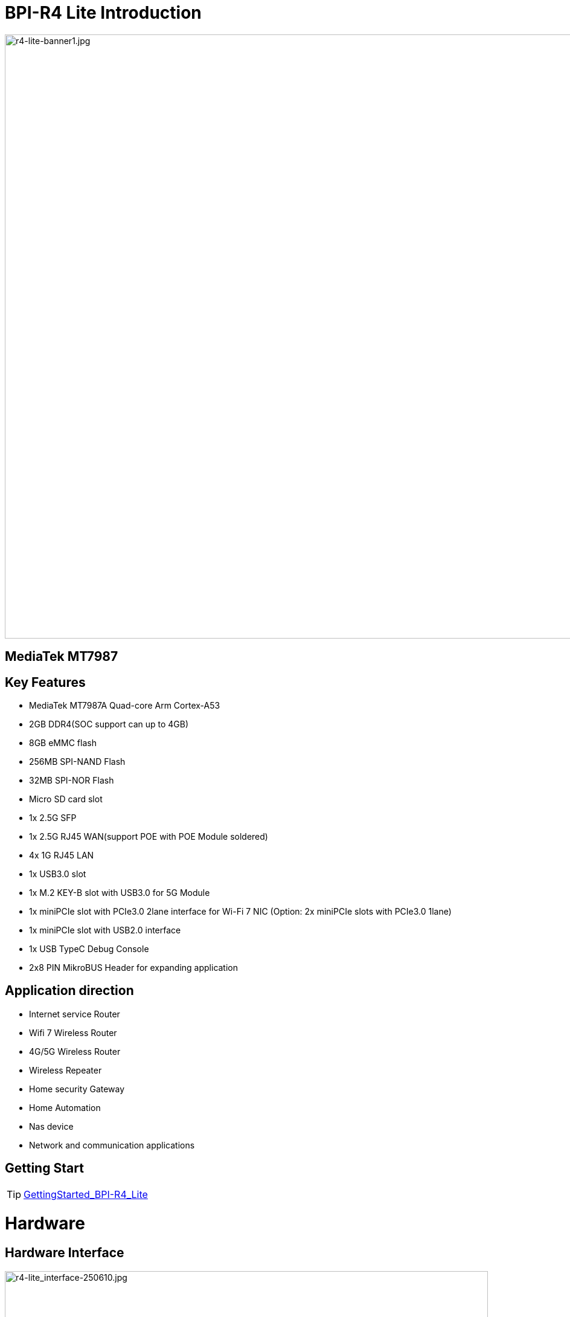 = BPI-R4 Lite Introduction

image::/bpi-r4_lite/r4-lite-banner1.jpg[r4-lite-banner1.jpg, width=1000]


== MediaTek MT7987


== Key Features

* MediaTek MT7987A Quad-core Arm Cortex-A53
* 2GB DDR4(SOC support can up to 4GB)
* 8GB eMMC flash
* 256MB SPI-NAND Flash
* 32MB SPI-NOR Flash
* Micro SD card slot
* 1x 2.5G SFP
* 1x 2.5G RJ45 WAN(support POE with POE Module soldered)
* 4x 1G RJ45 LAN
* 1x USB3.0 slot
* 1x M.2 KEY-B slot with USB3.0 for 5G Module
* 1x miniPCIe slot with PCIe3.0 2lane interface for Wi-Fi 7 NIC (Option: 2x miniPCIe slots with PCIe3.0 1lane)
* 1x miniPCIe slot with USB2.0 interface
* 1x USB TypeC Debug Console 
* 2x8 PIN MikroBUS Header for expanding application

== Application direction
- Internet service Router
- Wifi 7 Wireless Router
- 4G/5G Wireless Router
- Wireless Repeater
- Home security Gateway
- Home Automation
- Nas device
- Network and communication applications

== Getting Start
TIP: link:/en/BPI-R4_Lite/GettingStarted_BPI-R4_Lite[GettingStarted_BPI-R4_Lite]

= Hardware
== Hardware Interface

image::/bpi-r4_lite/r4-lite_interface-250610.jpg[r4-lite_interface-250610.jpg, width=800]

== BPI-R4 Lite Photo

link:/en/BPI-R4_Lite/BPIR4LiteProductphotogallery[BPIR4LiteProductphotogallery]

== Hardware Spec

[options="header",cols="1,3"]
|====
2+| **HardWare Specification of Banana Pi R4_Lite**
| CPU              | MediaTek MT7987A Quad-core Arm Cortex-A53
| SDRAM            | 2GB DDR4(SOC support can up to 4GB)
| On board Storage | MicroSD (TF) card,8GB eMMC onboard
| GPIO             | 2x8 PIN MikroBUS Header for expanding application,some of which can be used for specific functions including UART, I2C, SPI, PWM.
| On board Network | 5 Port 10/100/1000Mbps Ethernet
| SFP              | 1x 2.5G SFP 
| Wifi             | Wifi6/Wifi 7 
| mini PCIE        | 1x miniPCIe slots with PCIe3.0 2lane interface for Wi-Fi 7 NIC (Network Interface Card) and 1x miniPCIe slot with USB2.0 interface
| M.2 interface    | 1x M.2 KEY-B slot with USB3.0 for 5G Module
| USB              | 1xUSB 3.0 slot
| Buttons          | Reset button,WPS botton, boot switch 
| Leds             | Power status Led and RJ45 Led 
| DC Power         | 12V/5.2A 
| Sizes            | 100.5x148mm 
| Weight           | 250g 
|====

= Accessories


== Case
== 4G/5G module
link:/en/BPI-R4_Lite/GettingStarted_BPI-R4_Lite#_4G_5G_module[GettingStarted_BPI-R4_Lite#_4G_5G_module]

== Heat sink
== mPCIe WiFi6/WiFi6E/WiFi7
=== WiFi6e
ASIA.RF AW7916-NPD: WiFi6E 3000 802.11ax G-band 2T2R and A-band 3T3R 2ss Dual Bands Dual Concurrents mPCIe Card AW7916-NPD

WiFi6E Module: https://asiarf.com/product/wi-fi-6e-mini-pcie-module-mt7916-aw7916-npd/

=== WiFi7:BPI-R4-NIC-BE14

image::/bpi-r4/nic-be14-top-800.png[nic-be14-top-800.png]

link:https://docs.banana-pi.org/en/BPI-R4/GettingStarted_BPI-R4#_wi_fi7_nic[Getting_Started_with_BPI-R4#Wi-Fi7 NIC]

link:/en/BPI-R4/BananaPi_BPI-R4-NIC-BE14[Banana Pi BPI-R4-NIC-BE14 Specification]

Easy to buy Wifi7 module sample:::

* SINOVOIP Aliexpress shop: https://www.aliexpress.com/item/3256807036993487.html?

* Bipai Aliexpress shop: https://www.aliexpress.com/item/3256807036822902.html?spm=a2g0s.12269583.0.0.48df6c94TX2ucP

* Taobao Shop: https://item.taobao.com/item.htm?spm=a1z09.8149145.0.0.30842c5aZcYzQx&id=808224556483&_u=cak7ln9381e

== POE
If you want to use POE function, you can customize it. 

= Development
== Source Code

== Resources
TIP: MT7987A_Wi-Fi_Router_Platform_Datasheet_Public_V1.1

Baidu cloud:  https://pan.baidu.com/s/1kvvSwmDtB1ZVgczKlj9Chw?pwd=8888 (pincode: 8888)

Google drive:
https://drive.google.com/file/d/1Z2QHEvRhfjXCOofliSFezqWhvl2te_nI/view?usp=sharing

TIP: MediaTek Filogic 880 platform ： https://www.mediatek.com/products/broadband-wifi/mediatek-filogic-880

TIP: Key advantages of Wi-Fi 7 ： https://mediatek-marketing.files.svdcdn.com/production/documents/Key-Advantages-of-Wi-Fi-7_MediaTek-White-Paper-WF70222.pdf

TIP: How MLO Smart Link Dispatching drives Wi-Fi 7: https://mediatek-marketing.files.svdcdn.com/production/documents/MLO-Infographic-How-Smart-Link-Dispatching-drives-Wi-Fi-7-White-Paper-Infographic-0223.pdf

TIP: MLO in Wi-Fi 7: https://mediatek-marketing.files.svdcdn.com/production/documents/Wi-Fi-7-MLO-White-Paper-WF7MLOWP0622.pdf

= System Image
== OpenWrt
=== BPI-R4Lite-BE13500-WIFI_MP4_2-SDK-V10-1PCIe-2L-20250729
Baidu cloud: https://pan.baidu.com/s/1_9CAV5UTygZf7e0NmJ0iPQ (pincode: 8888)

Google Drive: https://drive.google.com/file/d/11H7mjv5RAxq_xDv1i7EeGw7LuFIN_APY/view?usp=sharing

=== BPI-R4Lite-BE13500-WIFI_MP4_2-SDK-V10-2PCIe-1L-20250729
Baidu cloud:
https://pan.baidu.com/s/1DNM3AJrJTIATnlWRidNWOQ (pincode: 8888) 

Google drive: https://drive.google.com/file/d/1PaSYl5P3nP1rep0jmm_nwEuOaTVePGT4/view?usp=sharing

= Easy to buy
WARNING: Taobao Shop: 

WARNING: Bipai Aliexpress Shop:

